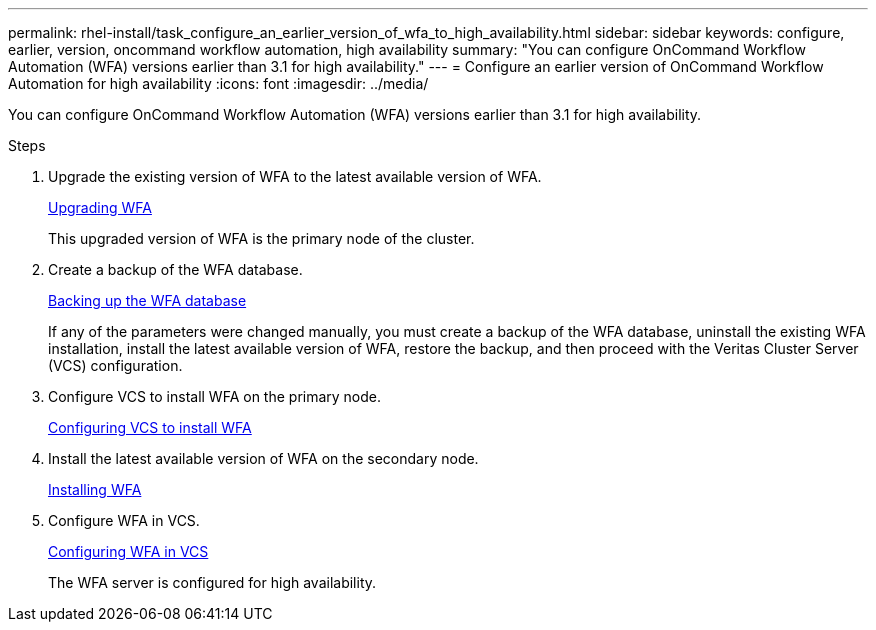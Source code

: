 ---
permalink: rhel-install/task_configure_an_earlier_version_of_wfa_to_high_availability.html
sidebar: sidebar
keywords: configure, earlier, version, oncommand workflow automation, high availability
summary: "You can configure OnCommand Workflow Automation (WFA) versions earlier than 3.1 for high availability."
---
= Configure an earlier version of OnCommand Workflow Automation for high availability
:icons: font
:imagesdir: ../media/

[.lead]
You can configure OnCommand Workflow Automation (WFA) versions earlier than 3.1 for high availability.

.Steps
. Upgrade the existing version of WFA to the latest available version of WFA.
+
link:task_upgrading_from_wfa_4_2.html[Upgrading WFA]
+
This upgraded version of WFA is the primary node of the cluster.

. Create a backup of the WFA database.
+
link:reference_backing_up_of_the_oncommand_workflow_automation_database.html[Backing up the WFA database]
+
If any of the parameters were changed manually, you must create a backup of the WFA database, uninstall the existing WFA installation, install the latest available version of WFA, restore the backup, and then proceed with the Veritas Cluster Server (VCS) configuration.

. Configure VCS to install WFA on the primary node.
+
xref:task_configuring_vcs_to_install_wfa.adoc[Configuring VCS to install WFA]

. Install the latest available version of WFA on the secondary node.
+
xref:task_installing_oncommand_workflow_automation.adoc[Installing WFA]

. Configure WFA in VCS.
+
link:task_configuring_wfa_with_vcs_using_configuration_scripts_linux.html[Configuring WFA in VCS]
+
The WFA server is configured for high availability.
